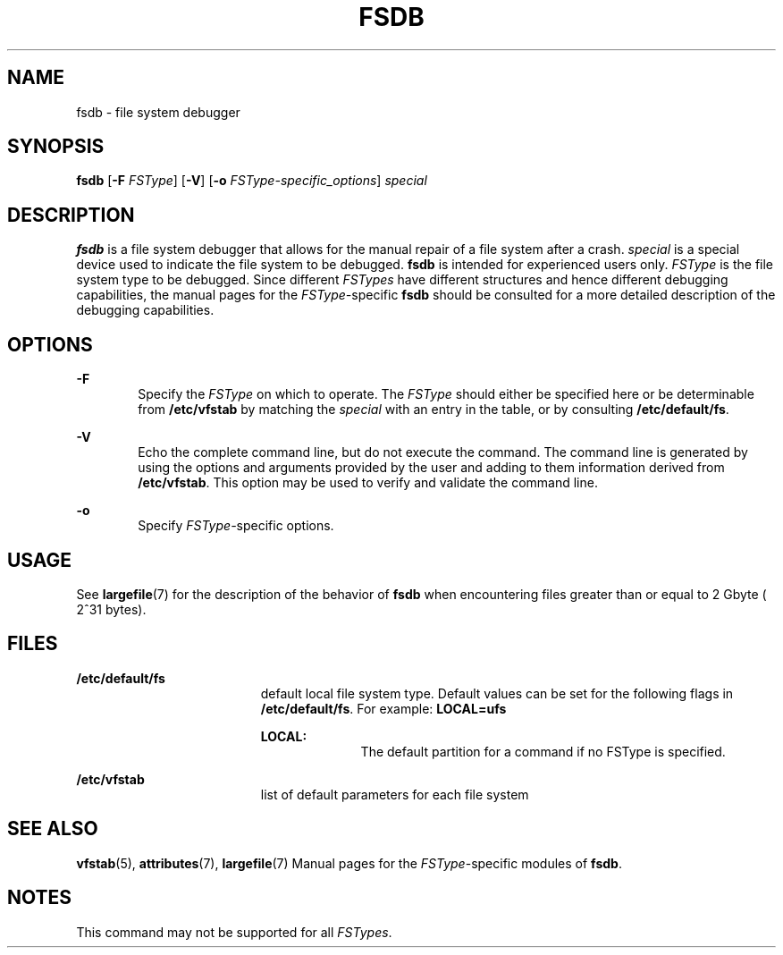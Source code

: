 '\" te
.\"  Copyright 1989 AT&T  Copyright (c) 1996, Sun Microsystems, Inc.  All Rights Reserved
.\" The contents of this file are subject to the terms of the Common Development and Distribution License (the "License").  You may not use this file except in compliance with the License.
.\" You can obtain a copy of the license at usr/src/OPENSOLARIS.LICENSE or http://www.opensolaris.org/os/licensing.  See the License for the specific language governing permissions and limitations under the License.
.\" When distributing Covered Code, include this CDDL HEADER in each file and include the License file at usr/src/OPENSOLARIS.LICENSE.  If applicable, add the following below this CDDL HEADER, with the fields enclosed by brackets "[]" replaced with your own identifying information: Portions Copyright [yyyy] [name of copyright owner]
.TH FSDB 8 "Sep 16, 1996"
.SH NAME
fsdb \- file system debugger
.SH SYNOPSIS
.LP
.nf
\fBfsdb\fR [\fB-F\fR \fIFSType\fR] [\fB-V\fR] [\fB-o\fR \fIFSType-specific_options\fR] \fIspecial\fR
.fi

.SH DESCRIPTION
.sp
.LP
\fBfsdb\fR is a file system debugger that allows for the manual repair of a
file system after a crash.   \fIspecial\fR is a special device  used to
indicate the file system to be debugged. \fBfsdb\fR is intended for experienced
users only. \fIFSType\fR is the file system type to be debugged. Since
different \fIFSTypes\fR have different structures and hence different debugging
capabilities, the manual pages for the \fIFSType-\fRspecific \fBfsdb\fR should
be consulted for a more detailed description of the debugging capabilities.
.SH OPTIONS
.sp
.ne 2
.na
\fB\fB-F\fR\fR
.ad
.RS 6n
Specify the  \fIFSType\fR on which to operate.  The  \fIFSType\fR should either
be specified here or be determinable from  \fB/etc/vfstab\fR by matching the
\fIspecial\fR with an entry in the table, or by consulting
\fB/etc/default/fs\fR.
.RE

.sp
.ne 2
.na
\fB\fB-V\fR\fR
.ad
.RS 6n
Echo the complete command line, but do not execute the command. The command
line is generated by using the options and arguments provided by the user and
adding to them information derived from  \fB/etc/vfstab\fR. This option may be
used to verify and validate the command line.
.RE

.sp
.ne 2
.na
\fB\fB-o\fR\fR
.ad
.RS 6n
Specify  \fIFSType-\fRspecific options.
.RE

.SH USAGE
.sp
.LP
See \fBlargefile\fR(7) for the description of the behavior of \fBfsdb\fR when
encountering files greater than or equal to 2 Gbyte ( 2^31 bytes).
.SH FILES
.sp
.ne 2
.na
\fB\fB/etc/default/fs\fR\fR
.ad
.RS 19n
default local file system type. Default values can be set for the following
flags in \fB/etc/default/fs\fR. For example: \fBLOCAL=ufs\fR
.sp
.ne 2
.na
\fB\fBLOCAL:\fR\fR
.ad
.RS 10n
The default partition for a command if no FSType is specified.
.RE

.RE

.sp
.ne 2
.na
\fB\fB/etc/vfstab\fR\fR
.ad
.RS 19n
list of default parameters for each file system
.RE

.SH SEE ALSO
.sp
.LP
\fBvfstab\fR(5), \fBattributes\fR(7), \fBlargefile\fR(7) Manual pages for the
\fIFSType\fR-specific modules of \fBfsdb\fR.
.SH NOTES
.sp
.LP
This command may not be supported for all \fIFSTypes\fR.
